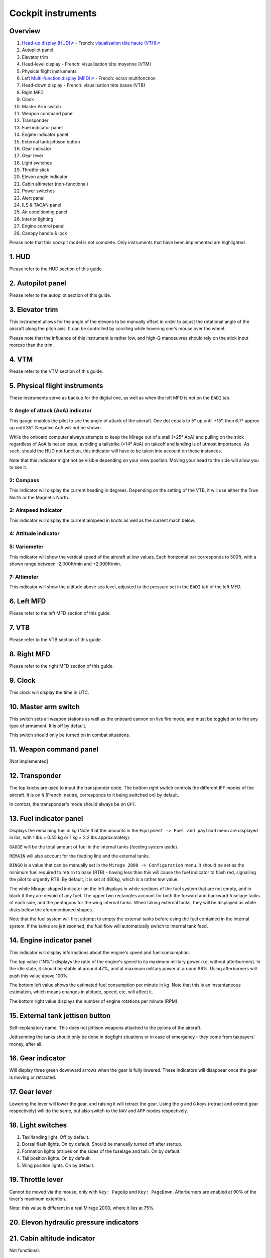 *******************
Cockpit instruments
*******************

Overview
========

.. image:: images/cockpit_instruments.png
   :alt: Overview of cockpit instruments
   :align: center

#. `Head-up display (HUD)⇗ <https://en.wikipedia.org/wiki/Head-up_display>`_ - French: `visualisation tête haute (VTH)⇗ <https://fr.wikipedia.org/wiki/Affichage_t%C3%AAte_haute>`_
#. Autopilot panel
#. Elevator trim
#. Head-level display - French: visualisation tête moyenne (VTM)
#. Physical flight instruments
#. Left `Multi-function display (MFD)⇗ <https://en.wikipedia.org/wiki/Multi-function_display>`_ - French: écran multifonction
#. Head-down display - French: visualisation tête basse (VTB)
#. Right MFD
#. Clock
#. Master Arm switch
#. Weapon command panel
#. Transponder
#. Fuel indicator panel
#. Engine indicator panel
#. External tank jettison button
#. Gear indicator
#. Gear lever
#. Light switches
#. Throttle stick
#. Elevon angle indicator
#. Cabin altimeter (non-functional)
#. Power switches
#. Alert panel
#. ILS & TACAN panel
#. Air conditioning panel
#. Interior lighting
#. Engine control panel
#. Canopy handle & lock

Please note that this cockpit model is not complete. Only instruments that have been implemented are highlighted.

1. HUD
======

Please refer to the HUD section of this guide.

2. Autopilot panel
==================

Please refer to the autopilot section of this guide.

3. Elevator trim
================

This instrument allows for the angle of the elevons to be manually offset in order to adjust the rotational angle of the aircraft along the pitch axis. It can be controlled by scrolling while hovering one's mouse over the wheel.

Please note that the influence of this instrument is rather low, and high-G manoeuvres should rely on the stick input moreso than the trim.

4. VTM
======

Please refer to the VTM section of this guide.

5. Physical flight instruments
==============================

.. image:: images/phys_flight_instruments.png
   :alt: Physical fligth instruments
   :align: center

These instruments serve as backup for the digital one, as well as when the left MFD is not on the ``EADI`` tab. 

1: Angle of attack (AoA) indicator
----------------------------------

This gauge enables the pilot to see the angle of attack of the aircraft. One dot equals to 5° up until +15°, then 6.7° approx up until 35°. Negative AoA will not be shown. 

While the onboard computer always attempts to keep the Mirage out of a stall (>25° AoA) and pulling on the stick regardless of AoA is not an issue, avoiding a tailstrike (>14° AoA) on takeoff and landing is of utmost importance. As such, should the HUD not function, this indicator will have to be taken into account on these instances.

Note that this indicator might not be visible depending on your view position. Moving your head to the side will allow you to see it.

2: Compass
----------

This indicator will display the current heading in degrees. Depending on the setting of the VTB, it will use either the True North or the Magnetic North. 

3: Airspeed indicator
---------------------

This indicator will display the current airspeed in knots as well as the current mach below. 

4: Attitude indicator
---------------------

5: Variometer
-------------

This indicator will show the vertical speed of the aircraft at low values. Each horizontal bar corresponds to 500ft, with a shown range between -2,000ft/min and +2,000ft/min.

7: Altimeter
------------

This indicator will show the altitude above sea level, adjusted to the pressure set in the ``EADI`` tab of the left MFD.

6. Left MFD 
===========

Please refer to the left MFD section of this guide.

7. VTB
======

Please refer to the VTB section of this guide.

8. Right MFD
============

Please refer to the right MFD section of this guide.

9. Clock
========

This clock will display the time in UTC.

10. Master arm switch
=====================

This switch sets all weapon stations as well as the onboard cannon on live fire mode, and must be toggled on to fire any type of armament. It is off by default.

This switch should only be turned on in combat situations.

11. Weapon command panel
========================

[Not implemented]

12. Transponder
===============

The top knobs are used to input the transponder code. The bottom right switch controls the different IFF modes of the aircraft. It is on ``N`` (French: neutre, corresponds to it being switched on) by default.

In combat, the transponder's mode should always be on ``OFF``.

13. Fuel indicator panel
========================

.. image:: images/fuel_panel.png
   :alt: Fuel indicator panel
   :align: center

Displays the remaining fuel in kg (Note that the amounts in the ``Equipment -> Fuel and payload`` menu are displayed in lbs, with 1 lbs = 0.45 kg or 1 kg = 2.2 lbs approximately).

``GAUGE`` will be the total amount of fuel in the internal tanks (feeding system aside).

``REMAIN`` will also account for the feeding line and the external tanks. 

``BINGO`` is a value that can be manually set in the ``Mirage 2000 -> Configuration`` menu. It should be set as the minimum fuel required to return to base (RTB) - having less than this will cause the fuel indicator to flash red, signalling the pilot to urgently RTB. By default, it is set at 480kg, which is a rather low value.

The white Mirage-shaped indicator on the left displays in white sections of the fuel system that are not empty, and in black if they are devoid of any fuel. The upper two rectangles account for both the forward and backward fuselage tanks of each side, and the pentagons for the wing internal tanks. When taking external tanks, they will be displayed as white disks below the aforementioned shapes.

Note that the fuel system will first attempt to empty the external tanks before using the fuel contained in the internal system. If the tanks are jettissonned, the fuel flow will automatically switch to internal tank feed.

14. Engine indicator panel
==========================

This indicator will display informations about the engine's speed and fuel consumption. 

The top value ("N%") displays the ratio of the engine's speed to its maximum military power (i.e. without afterburners). In the idle state, it should be stable at around 47%, and at maximum military power at around 96%. Using afterburners will push this value above 100%. 

The bottom left value shows the estimated fuel consumption per minute in kg. Note that this is an instantaneous estimation, which means changes in altitude, speed, etc, will affect it.

The bottom right value displays the number of engine rotations per minute (RPM). 

15. External tank jettison button
=================================

Self-explanatory name. This does not jettison weapons attached to the pylons of the aircraft. 

Jettisonning the tanks should only be done in dogfight situations or in case of emergency - they come from taxpayers' money, after all.

16. Gear indicator
==================

Will display three green downward arrows when the gear is fully lowered. These indicators will disappear once the gear is moving or retracted. 

17. Gear lever
==============

Lowering the lever will lower the gear, and raising it will retract the gear. Using the ``g`` and ``G`` keys (retract and extend gear respectively) will do the same, but also switch to the ``NAV`` and ``APP`` modes respectively.

18. Light switches
==================

.. image:: images/lights_panel.png
   :alt: Light switch panel
   :align: center

#. Taxi/landing light. Off by default.
#. Dorsal flash lights. On by default. Should be manually turned off after startup.
#. Formation lights (stripes on the sides of the fuselage and tail). On by default.
#. Tail position lights. On by default.
#. Wing position lights. On by default.

19. Throttle lever
==================

Cannot be moved via the mouse, only with ``Key: PageUp`` and ``Key: PageDown``. Afterburners are enabled at 90% of the lever's maximum extention. 

Note: this value is different in a real Mirage 2000, where it lies at 75%.

20. Elevon hydraulic pressure indicators 
========================================

21. Cabin altitude indicator
============================

Not functional.

22. Power switches
==================

The red power switch toggles the battery on/off. The battery should be on at all times when the engine is running. Off by default.

The grey switches toggle all the alternators at once. They should be on at all times when the engine is running. Off by default.

23. Alert Panel
===============

.. image:: images/alert_panel.png
   :alt: Alert panel
   :align: center
   
[Default state of the alert panel when launching the simulation]

The warning lights should all be off in a normal situation (save for the parking brake when stopped on the ground). Depending on the severity of the warning, you might have to review the cockpit's switches, carry out an emergency landing, or eject. Their following codes are as follows:

======= ====================================================================
Abbrev  Alert
======= ====================================================================
BATT    Battery off
TR      Alternators off
ALT.1   Alternator 1 off
ALT.2   Alternator 2 off
OIL     Oil pressure too low
T7      N/A
CMPTR   Computer failure
RPM     RPM too high
VSD     N/A
LP      Fuel flow irregular
LLP     Left fuel pump off
RLP     Right fuel pump off
HYD.1   1st hydraulic system failure
HYD.2   2nd hydraulic system failure
EMG HYD Emergency hydraulic system failure
EP      
BINGO   Fuel lower than ``BINGO`` value set
CAB P   Cabin pressure too low
TEMP    Temperature too low
OX REG  Engine oxygen flow irregularity
5mn OX  Low oxygen (5min remaining) (not implemented)
HA OX   Cockpit oxygen system failure
PITOT   Pitot tube failure
DC      N/A
CONDIT  Air conditioning failure
CONF    N/A

GAIN    N/A
SCOOP   NACA scoop failure
FLT ENV Flight envelope failure (aircraft no longer flyable)
S CONES Supersonic cone failure
EL B UP N/A
AOA     Too high AoA
SLATS   Slats failure
MAN     N/A
T/O     N/A
PARK    Parking brake enabled
AP      Autopilot failure
======= ====================================================================

24. ILS / TACAN panel
=====================

The ``VOR.ILS`` value can be tuned to an airport's instrumental landing system frequency in order to help with the landing. When in ``APP`` flying mode and if the ILS is enabled, you will be able to visualise the corresponding airport's runway in the HUD. The left knob changes the frequency by 1 MHz and the right knob by 0.05 MHz.

The ``TACAN`` allows the pilot to change the numerical value of the TACAN channel. The left knob changes it by 10 and the right knob by 1. In order to switch between X and Y modes, use the ``RMU`` tab of the left MFD.

25. Air conditioning panel
==========================

The ``COND`` switch toggles the air conditioning inside the cabin. Off by default.

The knob to its right allows the pilot to set the desired air temperature of the air conditioning. Pointing the hand of the knob towards upper half will make use of the automatic temperature regulation system, while the lower half will switch to manual control of the temperature of the airflow (and is not advised). Each movement of the hand (in-sim) will offset the temperature by 1.33°C from the default temperature (22°C AUTO). Turning the knob to the right makes the temperature cooler, and to the left makes it warmer. It is advised to set the temperature to around 17-18°C AUTO.

The ``DESEMB`` switch toggles the windshield fog removal (French: désembuage). Off by default. It is highly advised to turn it on for medium-to-high-altitude flights.

26. Interior lighting panel
===========================

Controls the cockpit lights.

27. Engine control panel
========================

.. image:: images/engine_control_panel.png
   :alt: Engine control panel
   :align: center
   
[Default state of the engine control panel when launching the simulation]

Panel used for starting up the engine. 

In order of the startup sequence:

#. Engine cuttoff switch. Enabled by default.
#. Cover of the cutoff switch. Closing it disables the cutoff switch. Open by default.
#. Left fuel pump switch. Off by default.
#. Right fuel pump switch. Off by default.
#. Startup mode switch. Off by default.
#. Pump BP switch. Off by default.
#. Starter button cover. Closed by default.
#. Starter button. Pressing it for a few seconds gives the engine the necessary rotational speed to keep turning on its own.

28. Canopy handle & lock
========================

Clicking the canopy handle will switch between almost closed and fully opened states. When the canopy is almost closed, clicking the locking lever will fully close and secure the canopy. The canopy is fully opened by default.

Pressing ``d`` twice equates to clicking the canopy handle and the locking lever (and thus closes the canopy from the default state, or opens it completely if it is closed).